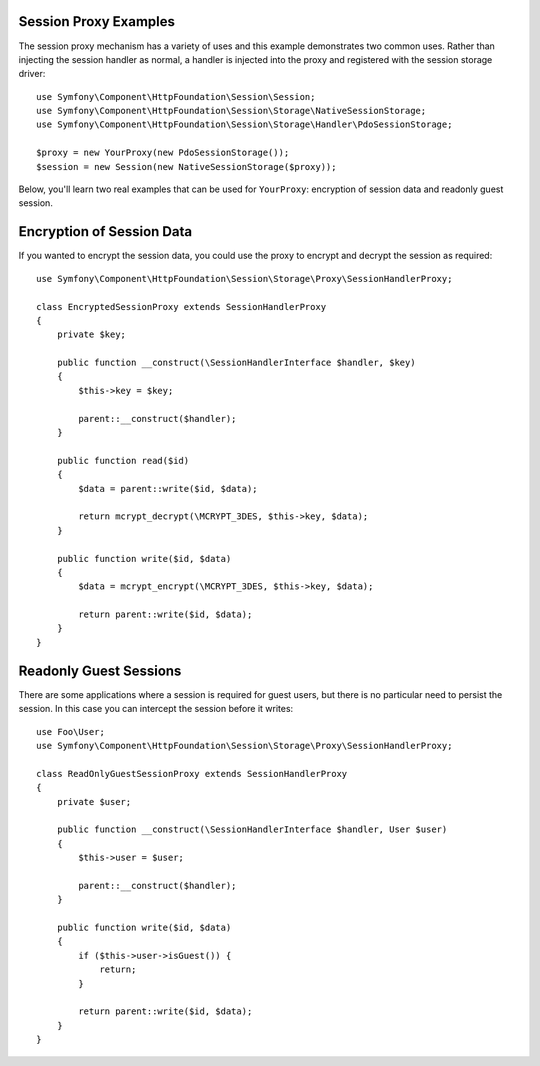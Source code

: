 .. index::
   single: Sessions, session proxy, proxy

Session Proxy Examples
----------------------

The session proxy mechanism has a variety of uses and this example demonstrates
two common uses. Rather than injecting the session handler as normal, a handler
is injected into the proxy and registered with the session storage driver::

    use Symfony\Component\HttpFoundation\Session\Session;
    use Symfony\Component\HttpFoundation\Session\Storage\NativeSessionStorage;
    use Symfony\Component\HttpFoundation\Session\Storage\Handler\PdoSessionStorage;

    $proxy = new YourProxy(new PdoSessionStorage());
    $session = new Session(new NativeSessionStorage($proxy));

Below, you'll learn two real examples that can be used for ``YourProxy``:
encryption of session data and readonly guest session.

Encryption of Session Data
--------------------------

If you wanted to encrypt the session data, you could use the proxy to encrypt
and decrypt the session as required::

    use Symfony\Component\HttpFoundation\Session\Storage\Proxy\SessionHandlerProxy;

    class EncryptedSessionProxy extends SessionHandlerProxy
    {
        private $key;

        public function __construct(\SessionHandlerInterface $handler, $key)
        {
            $this->key = $key;

            parent::__construct($handler);
        }

        public function read($id)
        {
            $data = parent::write($id, $data);

            return mcrypt_decrypt(\MCRYPT_3DES, $this->key, $data);
        }

        public function write($id, $data)
        {
            $data = mcrypt_encrypt(\MCRYPT_3DES, $this->key, $data);

            return parent::write($id, $data);
        }
    }

Readonly Guest Sessions
-----------------------

There are some applications where a session is required for guest users, but
there is no particular need to persist the session. In this case you can
intercept the session before it writes::

    use Foo\User;
    use Symfony\Component\HttpFoundation\Session\Storage\Proxy\SessionHandlerProxy;

    class ReadOnlyGuestSessionProxy extends SessionHandlerProxy
    {
        private $user;

        public function __construct(\SessionHandlerInterface $handler, User $user)
        {
            $this->user = $user;

            parent::__construct($handler);
        }

        public function write($id, $data)
        {
            if ($this->user->isGuest()) {
                return;
            }

            return parent::write($id, $data);
        }
    }
